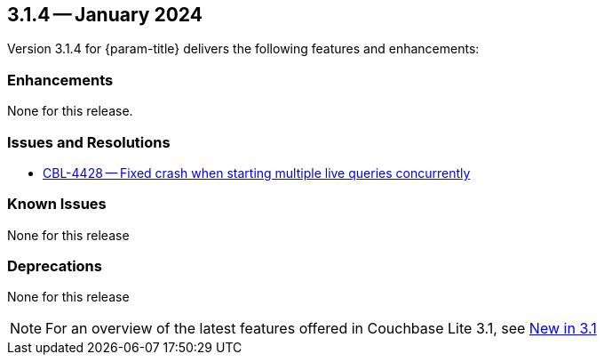[#maint-3-1-4]
== 3.1.4 -- January 2024

Version 3.1.4 for {param-title} delivers the following features and enhancements:

=== Enhancements

None for this release.

=== Issues and Resolutions

* https://issues.couchbase.com/browse/CBL-4428[CBL-4428 -- Fixed crash when starting multiple live queries concurrently]

=== Known Issues

None for this release

=== Deprecations

None for this release

NOTE: For an overview of the latest features offered in Couchbase Lite 3.1, see xref:ROOT:cbl-whatsnew.adoc[New in 3.1]
